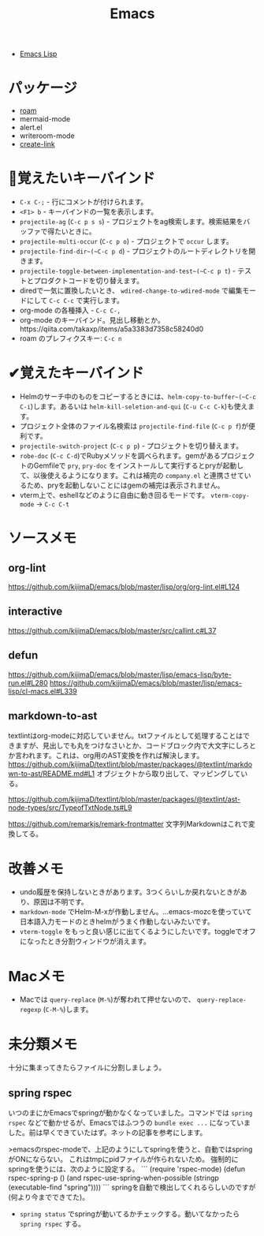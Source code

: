 #+title: Emacs

- [[file:20210509122633-emacs_lisp.org][Emacs Lisp]]

* パッケージ

- [[file:20210508233810-roam.org][roam]]
- mermaid-mode
- alert.el
- writeroom-mode
- [[file:20210512001700-create_link.org][create-link]]

* 👀覚えたいキーバインド

- ~C-x C-;~ - 行にコメントが付けられます。
- ~<F1> b~ - キーバインドの一覧を表示します。
- ~projectile-ag~ (~C-c p s s~) - プロジェクトをag検索します。検索結果をバッファで得たいときに。
- ~projectile-multi-occur~ (~C-c p o~) - プロジェクトで ~occur~ します。
- ~projectile-find-dir~(~C-c p d~) - プロジェクトのルートディレクトリを開きます。
- ~projectile-toggle-between-implementation-and-test~(~C-c p t~) - テストとプロダクトコードを切り替えます。
- diredで一気に置換したいとき、 ~wdired-change-to-wdired-mode~ で編集モードにして ~C-c C-c~ で実行します。
- org-mode の各種挿入 - ~C-c C-,~
- org-mode のキーバインド。見出し移動とか。https://qiita.com/takaxp/items/a5a3383d7358c58240d0
- roam のプレフィクスキー: ~C-c n~

* ✔覚えたキーバインド

- Helmのサーチ中のものをコピーするときには、~helm-copy-to-buffer~(~C-c C-i~)します。あるいは ~helm-kill-seletion-and-qui~ (~C-u C-c C-k~)も使えます。
- プロジェクト全体のファイル名検索は ~projectile-find-file~ (~C-c p f~)が便利です。
- ~projectile-switch-project~ (~C-c p p~) - プロジェクトを切り替えます。
- ~robe-doc~ (~C-c C-d~)でRubyメソッドを調べられます。gemがあるプロジェクトのGemfileで ~pry~, ~pry-doc~ をインストールして実行するとpryが起動して、以後使えるようになります。これは補完の ~company.el~ と連携させているため、pryを起動しないことにはgemの補完は表示されません。
- vterm上で、eshellなどのように自由に動き回るモードです。 ~vterm-copy-mode~ → ~C-c C-t~

* ソースメモ

** org-lint
https://github.com/kijimaD/emacs/blob/master/lisp/org/org-lint.el#L124
** interactive
https://github.com/kijimaD/emacs/blob/master/src/callint.c#L37
** defun
https://github.com/kijimaD/emacs/blob/master/lisp/emacs-lisp/byte-run.el#L280
https://github.com/kijimaD/emacs/blob/master/lisp/emacs-lisp/cl-macs.el#L339
** markdown-to-ast
textlintはorg-modeに対応していません。txtファイルとして処理することはできますが、見出しでも丸をつけなさいとか、コードブロック内で大文字にしろとか言われます。これは、org用のAST変換を作れば解決します。
https://github.com/kijimaD/textlint/blob/master/packages/@textlint/markdown-to-ast/README.md#L1
オブジェクトから取り出して、マッピングしている。

https://github.com/kijimaD/textlint/blob/master/packages/@textlint/ast-node-types/src/TypeofTxtNode.ts#L9

https://github.com/remarkjs/remark-frontmatter
文字列Markdownはこれで変換してる。
* 改善メモ

- undo履歴を保持しないときがあります。3つくらいしか戻れないときがあり、原因は不明です。
- ~markdown-mode~ でHelm-M-xが作動しません。...emacs-mozcを使っていて日本語入力モードのときhelmがうまく作動しないみたいです。
- ~vterm-toggle~ をもっと良い感じに出てくるようにしたいです。toggleでオフになったとき分割ウィンドウが消えます。

* Macメモ

- Macでは ~query-replace~ (~M-%~)が奪われて押せないので、 ~query-replace-regexp~ (~C-M-%~)します。

* 未分類メモ
十分に集まってきたらファイルに分割しましょう。
** spring rspec
  いつのまにかEmacsでspringが動かなくなっていました。コマンドでは ~spring rspec~ などで動かせるが、Emacsではふつうの ~bundle exec ...~ になっていました。前は早くできていたはず。ネットの記事を参考にします。

  >emacsのrspec-modeで、上記のようにしてspringを使うと、自動ではspringがONにならない。 これはtmpにpidファイルが作られないため。 強制的にspringを使うには、次のように設定する。
  ```
  (require 'rspec-mode)
  (defun rspec-spring-p ()
    (and rspec-use-spring-when-possible
         (stringp (executable-find "spring"))))
  ```
  springを自動で検出してくれるらしいのですが(何より今までできてた)。
  - ~spring status~ でspringが動いてるかチェックする。動いてなかったら ~spring rspec~ する。

